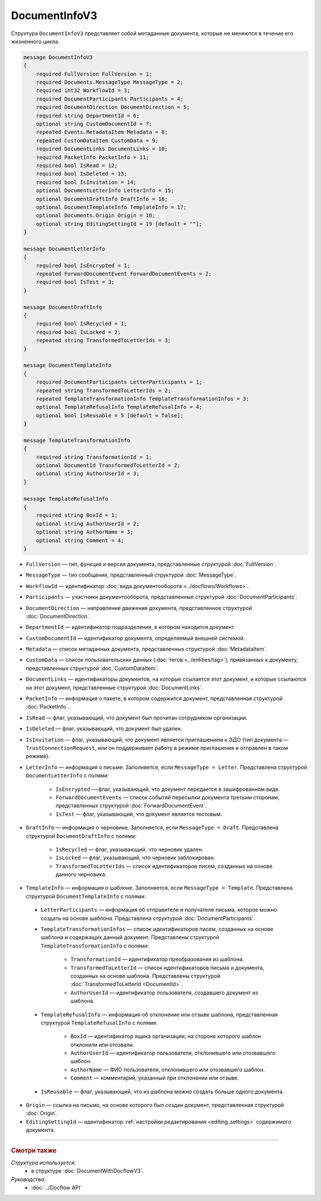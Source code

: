 DocumentInfoV3
==============

Структура ``DocumentInfoV3`` представляет собой метаданные документа, которые не меняются в течение его жизненного цикла. 

.. code-block:: protobuf

    message DocumentInfoV3
    {
        required FullVersion FullVersion = 1;
        required Documents.MessageType MessageType = 2;
        required int32 WorkflowId = 3;
        required DocumentParticipants Participants = 4;
        required DocumentDirection DocumentDirection = 5;
        required string DepartmentId = 6;
        optional string CustomDocumentId = 7;
        repeated Events.MetadataItem Metadata = 8;
        repeated CustomDataItem CustomData = 9;
        required DocumentLinks DocumentLinks = 10;
        required PacketInfo PacketInfo = 11;
        required bool IsRead = 12;
        required bool IsDeleted = 13;
        required bool IsInvitation = 14;
        optional DocumentLetterInfo LetterInfo = 15;
        optional DocumentDraftInfo DraftInfo = 16;
        optional DocumentTemplateInfo TemplateInfo = 17;
        optional Documents.Origin Origin = 18;
        optional string EditingSettingId = 19 [default = ""];
    }

    message DocumentLetterInfo
    {
        required bool IsEncrypted = 1;
        repeated ForwardDocumentEvent ForwardDocumentEvents = 2;
        required bool IsTest = 3;
    }

    message DocumentDraftInfo
    {
        required bool IsRecycled = 1;
        required bool IsLocked = 2;
        repeated string TransformedToLetterIds = 3;
    }

    message DocumentTemplateInfo
    {
        required DocumentParticipants LetterParticipants = 1;
        repeated string TransformedToLetterIds = 2;
        repeated TemplateTransformationInfo TemplateTransformationInfos = 3;
        optional TemplateRefusalInfo TemplateRefusalInfo = 4;
        optional bool IsReusable = 5 [default = false];
    }

    message TemplateTransformationInfo
    {
        required string TransformationId = 1;
        optional DocumentId TransformedToLetterId = 2;
        optional string AuthorUserId = 3;
    }

    message TemplateRefusalInfo
    {
        required string BoxId = 1;
        optional string AuthorUserId = 2;
        optional string AuthorName = 3;
        optional string Comment = 4;
    }

- ``FullVersion`` — тип, функция и версия документа, представленные структурой :doc:`FullVersion`.
- ``MessageType`` — тип сообщения, представленный структурой :doc:`MessageType`.  
- ``WorkflowId`` —  идентификатор :doc:`вида документооборота <../docflows/Workflows>`.
- ``Participants`` — участники документооборота, представленные структурой :doc:`DocumentParticipants`.
- ``DocumentDirection`` — направление движения документа, представленное структурой :doc:`DocumentDirection`.
- ``DepartmentId`` — идентификатор подразделения, в котором находится документ.
- ``CustomDocumentId`` — идентификатор документа, определяемый внешней системой.
- ``Metadata`` — список метаданных документа, представленных структурой :doc:`MetadataItem`.
- ``CustomData`` — список пользовательских данных (:doc:`тегов <../entities/tag>`), привязанных к документу, представленных структурой :doc:`CustomDataItem`.
- ``DocumentLinks`` — идентификаторы документов, на которые ссылается этот документ, и которые ссылаются на этот документ, представленные структурой :doc:`DocumentLinks`.
- ``PacketInfo`` — информация о пакете, в котором содержится документ, представленная структурой :doc:`PacketInfo`.
- ``IsRead`` — флаг, указывающий, что документ был прочитан сотрудником организации.
- ``IsDeleted`` — флаг, указывающий, что документ был удален.
- ``IsInvitation`` — флаг, указывающий, что документ является приглашением к ЭДО (тип документа — ``TrustConnectionRequest``, или он поддерживает работу в режиме приглашения и отправлен в таком режиме).
- ``LetterInfo`` — информация о письме. Заполняется, если ``MessageType = Letter``. Представлена структурой ``DocumentLetterInfo`` с полями:

	- ``IsEncrypted`` — флаг, указывающий, что документ передается в зашифрованном виде.
	- ``ForwardDocumentEvents`` — список событий пересылки документа третьим сторонам, представленных структурой :doc:`ForwardDocumentEvent`.
	- ``IsTest`` — флаг, указывающий, что документ является тестовым.

- ``DraftInfo`` — информация о черновике. Заполняется, если ``MessageType = Draft``. Представлена структурой ``DocumentDraftInfo`` с полями:

	- ``IsRecycled`` — флаг, указывающий, что черновик удален.
	- ``IsLocked`` — флаг, указывающий, что черновик заблокирован.
	- ``TransformedToLetterIds`` — список идентификаторов писем, созданных на основе данного черновика.

- ``TemplateInfo`` — информация о шаблоне. Заполняется, если ``MessageType = Template``. Представлена структурой ``DocumentTemplateInfo`` с полями:

.. _document-template-info:

	- ``LetterParticipants`` — информация об отправителе и получателе письма, которое можно создать на основе шаблона. Представлена структурой :doc:`DocumentParticipants`.
	- ``TemplateTransformationInfos`` — список идентификаторов писем, созданных на основе шаблона и содержащих данный документ. Представлены структурой ``TemplateTransformationInfo`` с полями:

		- ``TransformationId`` — идентификатор преобразования из шаблона.
		- ``TransformedToLetterId`` — список идентификаторов письма и документа, созданных на основе шаблона. Представлены структурой :doc:`TransformedToLetterId <DocumentId>`.
		- ``AuthorUserId`` — идентификатор пользователя, создавшего документ из шаблона.

	- ``TemplateRefusalInfo`` — информация об отклонение или отзыве шаблона, представленная структурой ``TemplateRefusalInfo`` с полями:

		- ``BoxId`` — идентификатор ящика организации, на стороне которого шаблон отклонили или отозвали.
		- ``AuthorUserId`` — идентификатор пользователя, отклонившего или отозвавшего шаблон.
		- ``AuthorName`` — ФИО пользователя, отклонившего или отозвавшего шаблон.
		- ``Comment`` — комментарий, указанный при отклонении или отзыве.

	- ``IsReusable`` — флаг, указывающий, что из шаблона можно создать больше одного документа.

- ``Origin`` — ссылка на письмо, на основе которого был создан документ, представленная структурой :doc:`Origin`.
- ``EditingSettingId`` — идентификатор :ref:`настройки редактирования <editing_settings>` содержимого документа.

----

.. rubric:: Смотри также

*Структура используется:*
	- в структуре :doc:`DocumentWithDocflowV3`.

*Руководства:*
	- :doc:`../Docflow API`